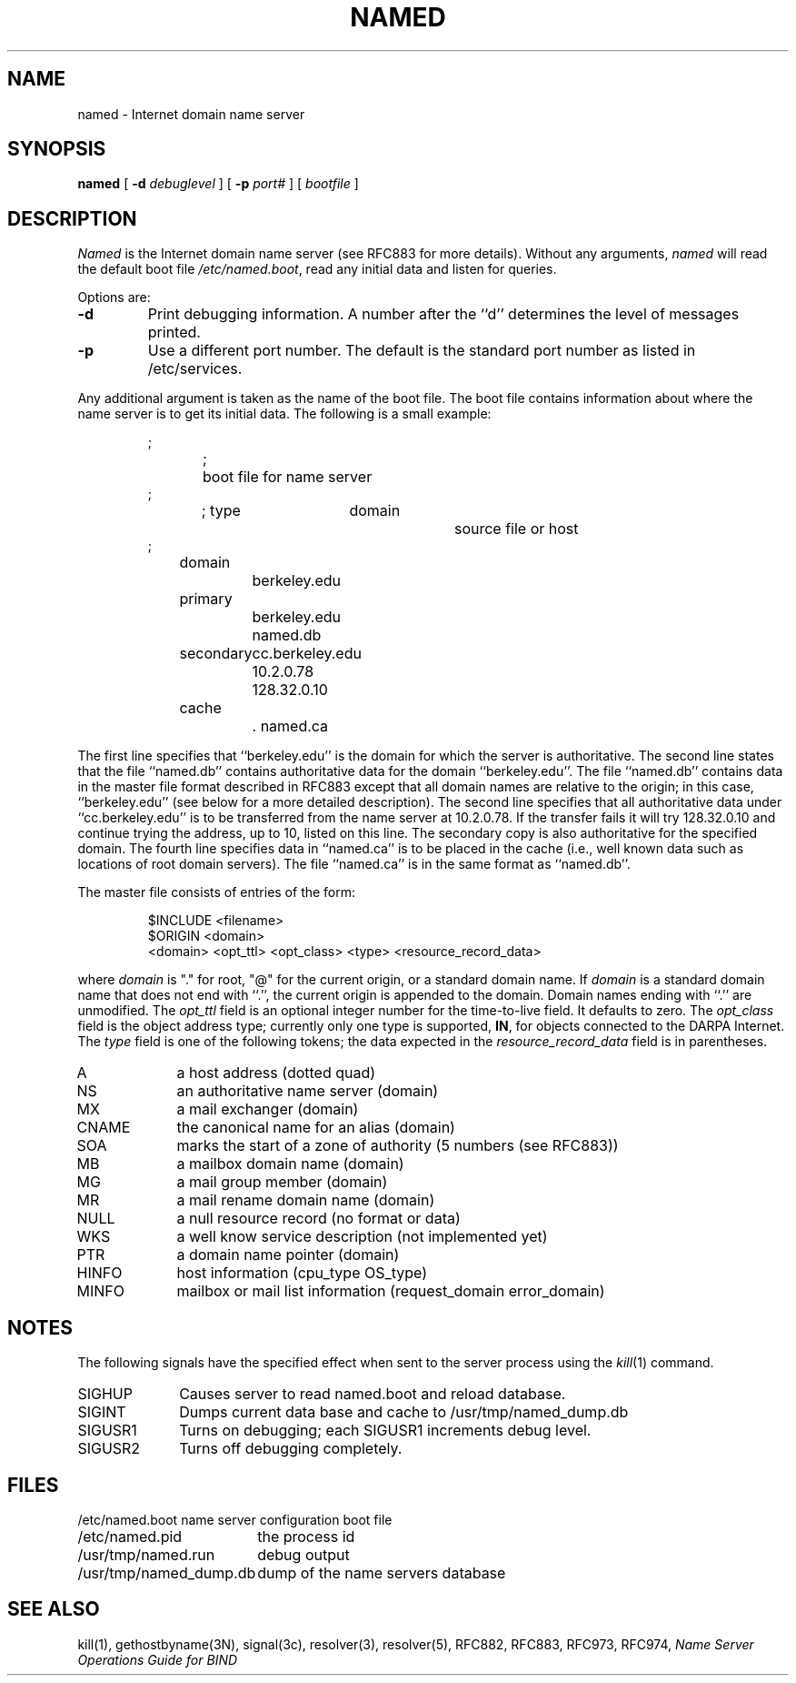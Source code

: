 .\" Copyright (c) 1985 Regents of the University of California.
.\" All rights reserved.  The Berkeley software License Agreement
.\" specifies the terms and conditions for redistribution.
.\"
.\"	@(#)named.8	6.2 (Berkeley) 6/3/86
.\"
.TH NAMED 8 "15 November 1985"
.UC 4
.SH NAME
named \- Internet domain name server
.SH SYNOPSIS
.B named
[
.B \-d
.I debuglevel
] [
.B \-p
.I port#
] [
.I bootfile
]
.SH DESCRIPTION
.I Named
is the Internet domain name server (see RFC883 for more details).
Without any arguments,
.I named
will read the default boot file
.IR /etc/named.boot ,
read any initial data and listen for queries.
.PP
Options are:
.TP
.B \-d
Print debugging information.
A number after the ``d'' determines the level of
messages printed.
.TP
.B \-p
Use a different port number.  The default is the standard port number
as listed in /etc/services.
.PP
Any additional argument is taken as the name of the boot file.
The boot file contains information about where the name server is to get
its initial data.
The following is a small example:
.RS
.nf

;
;	boot file for name server
;
; type		domain		source file or host
;
domain		berkeley.edu
primary		berkeley.edu    named.db
secondary 	cc.berkeley.edu 10.2.0.78 128.32.0.10
cache		.               named.ca	

.fi
.RE
The first line specifies that ``berkeley.edu'' is the domain for which
the server is authoritative.
The second line states that the file ``named.db'' contains
authoritative data for the domain ``berkeley.edu''. The file ``named.db''
contains data in the master file format described in RFC883 except that
all domain names are relative to the origin; in this
case, ``berkeley.edu'' (see below for a more detailed description).
The second line specifies that all authoritative data
under ``cc.berkeley.edu'' is to be transferred from the name server
at 10.2.0.78.  If the transfer fails it will try 128.32.0.10 and
continue trying the address, up to 10, listed on this line.
The secondary copy is also authoritative for the specified domain.
The fourth line specifies data in ``named.ca'' is to be placed in the cache
(i.e., well known data such as locations of root domain servers).
The file ``named.ca'' is in the same format as ``named.db''.
.PP
The master file consists of entries of the form:
.RS
.nf

$INCLUDE <filename>
$ORIGIN <domain>
<domain> <opt_ttl> <opt_class> <type> <resource_record_data>

.fi
.RE
where
.I domain
is "." for root, "@" for the current origin, or a standard domain
name. If
.I domain
is a standard domain name that does not end with ``.'', the current origin
is appended to the domain. Domain names ending with ``.'' are
unmodified.
The
.I opt_ttl
field is an optional integer number for the time-to-live field.
It defaults to zero.
The
.I opt_class
field is the object address type; currently only one type is supported,
.BR IN ,
for objects connected to the DARPA Internet. 
The
.I type
field is one of the following tokens; the data expected in the
.I resource_record_data
field is in parentheses.
.TP "\w'MINFO    'u"
A
a host address (dotted quad)
.IP NS
an authoritative name server (domain)
.IP MX
a mail exchanger (domain)
.IP CNAME
the canonical name for an alias (domain)
.IP SOA
marks the start of a zone of authority (5 numbers (see RFC883))
.IP MB
a mailbox domain name (domain)
.IP MG
a mail group member (domain)
.IP MR
a mail rename domain name (domain)
.IP NULL
a null resource record (no format or data)
.IP WKS
a well know service description (not implemented yet)
.IP PTR
a domain name pointer (domain)
.IP HINFO
host information (cpu_type OS_type)
.IP MINFO
mailbox or mail list information (request_domain error_domain)
.SH NOTES
The following signals have the specified effect when sent to the
server process using the
.IR kill (1)
command.
.TP "\w'SIGUSR2   'u"
SIGHUP
Causes server to read named.boot and reload database.
.IP SIGINT
Dumps current data base and cache to /usr/tmp/named_dump.db
.IP SIGUSR1
Turns on debugging; each SIGUSR1 increments debug level.
.IP SIGUSR2
Turns off debugging completely.
.SH FILES
.nf
.ta \w'/usr/tmp/named_dump.db   'u
/etc/named.boot	name server configuration boot file
/etc/named.pid	the process id
/usr/tmp/named.run	debug output
/usr/tmp/named_dump.db	dump of the name servers database
.fi
.SH "SEE ALSO"
kill(1), gethostbyname(3N), signal(3c), resolver(3), resolver(5),
RFC882, RFC883, RFC973, RFC974,
\fIName Server Operations Guide for BIND\fR
